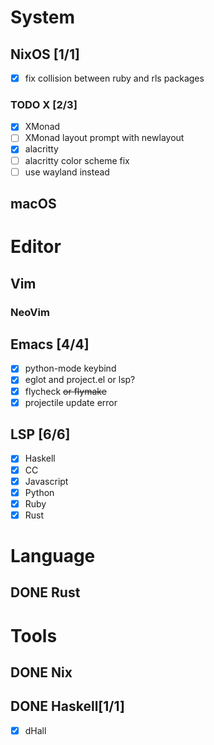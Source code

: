 * System
** NixOS [1/1]
    - [X] fix collision between ruby and rls packages
*** TODO X [2/3]
    CLOSED: [2019-02-09 六 17:17]
    - [X] XMonad
    - [ ] XMonad layout prompt with newlayout
    - [X] alacritty
    - [ ] alacritty color scheme fix
    - [ ] use wayland instead
** macOS

* Editor
** Vim
*** NeoVim
** Emacs [4/4]
    - [X] python-mode keybind
    - [X] eglot and project.el or lsp?
    - [X] flycheck +or flymake+
    - [X] projectile update error
** LSP [6/6]
   - [X] Haskell
   - [X] CC
   - [X] Javascript
   - [X] Python
   - [X] Ruby
   - [X] Rust

* Language
** DONE Rust

* Tools
** DONE Nix
** DONE Haskell[1/1]
    - [X] dHall
